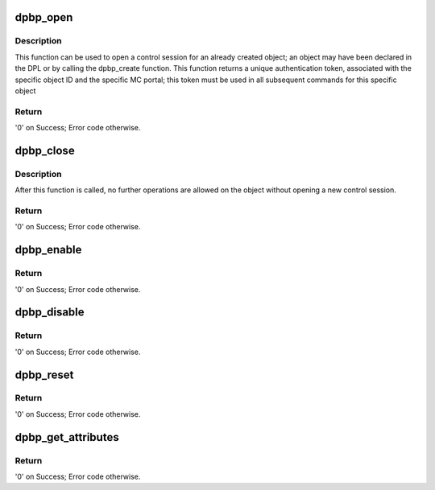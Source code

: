 .. -*- coding: utf-8; mode: rst -*-
.. src-file: drivers/bus/fsl-mc/dpbp.c

.. _`dpbp_open`:

dpbp_open
=========

.. c:function:: int dpbp_open(struct fsl_mc_io *mc_io, u32 cmd_flags, int dpbp_id, u16 *token)

    Open a control session for the specified object.

    :param mc_io:
        Pointer to MC portal's I/O object
    :type mc_io: struct fsl_mc_io \*

    :param cmd_flags:
        Command flags; one or more of 'MC_CMD_FLAG_'
    :type cmd_flags: u32

    :param dpbp_id:
        DPBP unique ID
    :type dpbp_id: int

    :param token:
        Returned token; use in subsequent API calls
    :type token: u16 \*

.. _`dpbp_open.description`:

Description
-----------

This function can be used to open a control session for an
already created object; an object may have been declared in
the DPL or by calling the dpbp_create function.
This function returns a unique authentication token,
associated with the specific object ID and the specific MC
portal; this token must be used in all subsequent commands for
this specific object

.. _`dpbp_open.return`:

Return
------

'0' on Success; Error code otherwise.

.. _`dpbp_close`:

dpbp_close
==========

.. c:function:: int dpbp_close(struct fsl_mc_io *mc_io, u32 cmd_flags, u16 token)

    Close the control session of the object

    :param mc_io:
        Pointer to MC portal's I/O object
    :type mc_io: struct fsl_mc_io \*

    :param cmd_flags:
        Command flags; one or more of 'MC_CMD_FLAG_'
    :type cmd_flags: u32

    :param token:
        Token of DPBP object
    :type token: u16

.. _`dpbp_close.description`:

Description
-----------

After this function is called, no further operations are
allowed on the object without opening a new control session.

.. _`dpbp_close.return`:

Return
------

'0' on Success; Error code otherwise.

.. _`dpbp_enable`:

dpbp_enable
===========

.. c:function:: int dpbp_enable(struct fsl_mc_io *mc_io, u32 cmd_flags, u16 token)

    Enable the DPBP.

    :param mc_io:
        Pointer to MC portal's I/O object
    :type mc_io: struct fsl_mc_io \*

    :param cmd_flags:
        Command flags; one or more of 'MC_CMD_FLAG_'
    :type cmd_flags: u32

    :param token:
        Token of DPBP object
    :type token: u16

.. _`dpbp_enable.return`:

Return
------

'0' on Success; Error code otherwise.

.. _`dpbp_disable`:

dpbp_disable
============

.. c:function:: int dpbp_disable(struct fsl_mc_io *mc_io, u32 cmd_flags, u16 token)

    Disable the DPBP.

    :param mc_io:
        Pointer to MC portal's I/O object
    :type mc_io: struct fsl_mc_io \*

    :param cmd_flags:
        Command flags; one or more of 'MC_CMD_FLAG_'
    :type cmd_flags: u32

    :param token:
        Token of DPBP object
    :type token: u16

.. _`dpbp_disable.return`:

Return
------

'0' on Success; Error code otherwise.

.. _`dpbp_reset`:

dpbp_reset
==========

.. c:function:: int dpbp_reset(struct fsl_mc_io *mc_io, u32 cmd_flags, u16 token)

    Reset the DPBP, returns the object to initial state.

    :param mc_io:
        Pointer to MC portal's I/O object
    :type mc_io: struct fsl_mc_io \*

    :param cmd_flags:
        Command flags; one or more of 'MC_CMD_FLAG_'
    :type cmd_flags: u32

    :param token:
        Token of DPBP object
    :type token: u16

.. _`dpbp_reset.return`:

Return
------

'0' on Success; Error code otherwise.

.. _`dpbp_get_attributes`:

dpbp_get_attributes
===================

.. c:function:: int dpbp_get_attributes(struct fsl_mc_io *mc_io, u32 cmd_flags, u16 token, struct dpbp_attr *attr)

    Retrieve DPBP attributes.

    :param mc_io:
        Pointer to MC portal's I/O object
    :type mc_io: struct fsl_mc_io \*

    :param cmd_flags:
        Command flags; one or more of 'MC_CMD_FLAG_'
    :type cmd_flags: u32

    :param token:
        Token of DPBP object
    :type token: u16

    :param attr:
        Returned object's attributes
    :type attr: struct dpbp_attr \*

.. _`dpbp_get_attributes.return`:

Return
------

'0' on Success; Error code otherwise.

.. This file was automatic generated / don't edit.

